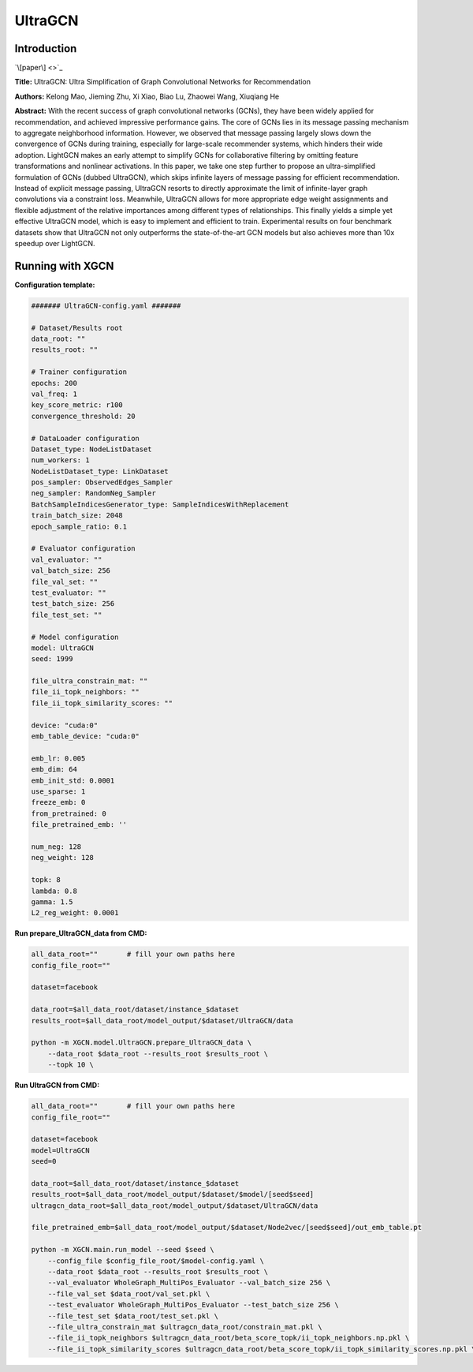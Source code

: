 UltraGCN
==============

Introduction
-----------------

`\[paper\] <>`_

**Title:** UltraGCN: Ultra Simplification of Graph Convolutional Networks for Recommendation

**Authors:** Kelong Mao, Jieming Zhu, Xi Xiao, Biao Lu, Zhaowei Wang, Xiuqiang He

**Abstract:** With the recent success of graph convolutional networks (GCNs), they have been widely applied for recommendation, and achieved impressive performance gains. The core of GCNs lies in its message passing mechanism to aggregate neighborhood information. However, we observed that message passing largely slows down the convergence of GCNs during training, especially for large-scale recommender systems, which hinders their wide adoption. LightGCN makes an early attempt to simplify GCNs for collaborative filtering by omitting feature transformations and nonlinear activations. In this paper, we take one step further to propose an ultra-simplified formulation of GCNs (dubbed UltraGCN), which skips infinite layers of message passing for efficient recommendation. Instead of explicit message passing, UltraGCN resorts to directly approximate the limit of infinite-layer graph convolutions via a constraint loss. Meanwhile, UltraGCN allows for more appropriate edge weight assignments and flexible adjustment of the relative importances among different types of relationships. This finally yields a simple yet effective UltraGCN model, which is easy to implement and efficient to train. Experimental results on four benchmark datasets show that UltraGCN not only outperforms the state-of-the-art GCN models but also achieves more than 10x speedup over LightGCN.

Running with XGCN
----------------------

**Configuration template:**

.. code:: yaml

    ####### UltraGCN-config.yaml #######

    # Dataset/Results root
    data_root: ""
    results_root: ""

    # Trainer configuration
    epochs: 200
    val_freq: 1
    key_score_metric: r100
    convergence_threshold: 20

    # DataLoader configuration
    Dataset_type: NodeListDataset
    num_workers: 1
    NodeListDataset_type: LinkDataset
    pos_sampler: ObservedEdges_Sampler
    neg_sampler: RandomNeg_Sampler
    BatchSampleIndicesGenerator_type: SampleIndicesWithReplacement
    train_batch_size: 2048
    epoch_sample_ratio: 0.1

    # Evaluator configuration
    val_evaluator: ""
    val_batch_size: 256
    file_val_set: ""
    test_evaluator: ""
    test_batch_size: 256
    file_test_set: ""

    # Model configuration
    model: UltraGCN
    seed: 1999

    file_ultra_constrain_mat: ""
    file_ii_topk_neighbors: ""
    file_ii_topk_similarity_scores: ""

    device: "cuda:0"
    emb_table_device: "cuda:0"

    emb_lr: 0.005
    emb_dim: 64
    emb_init_std: 0.0001
    use_sparse: 1
    freeze_emb: 0
    from_pretrained: 0
    file_pretrained_emb: ''

    num_neg: 128
    neg_weight: 128

    topk: 8
    lambda: 0.8
    gamma: 1.5
    L2_reg_weight: 0.0001


**Run prepare_UltraGCN_data from CMD:**

.. code:: bash
    
    all_data_root=""       # fill your own paths here
    config_file_root=""

    dataset=facebook

    data_root=$all_data_root/dataset/instance_$dataset
    results_root=$all_data_root/model_output/$dataset/UltraGCN/data

    python -m XGCN.model.UltraGCN.prepare_UltraGCN_data \
        --data_root $data_root --results_root $results_root \
        --topk 10 \


**Run UltraGCN from CMD:**

.. code:: bash
    
    all_data_root=""       # fill your own paths here
    config_file_root=""
    
    dataset=facebook
    model=UltraGCN
    seed=0

    data_root=$all_data_root/dataset/instance_$dataset
    results_root=$all_data_root/model_output/$dataset/$model/[seed$seed]
    ultragcn_data_root=$all_data_root/model_output/$dataset/UltraGCN/data

    file_pretrained_emb=$all_data_root/model_output/$dataset/Node2vec/[seed$seed]/out_emb_table.pt

    python -m XGCN.main.run_model --seed $seed \
        --config_file $config_file_root/$model-config.yaml \
        --data_root $data_root --results_root $results_root \
        --val_evaluator WholeGraph_MultiPos_Evaluator --val_batch_size 256 \
        --file_val_set $data_root/val_set.pkl \
        --test_evaluator WholeGraph_MultiPos_Evaluator --test_batch_size 256 \
        --file_test_set $data_root/test_set.pkl \
        --file_ultra_constrain_mat $ultragcn_data_root/constrain_mat.pkl \
        --file_ii_topk_neighbors $ultragcn_data_root/beta_score_topk/ii_topk_neighbors.np.pkl \
        --file_ii_topk_similarity_scores $ultragcn_data_root/beta_score_topk/ii_topk_similarity_scores.np.pkl \
